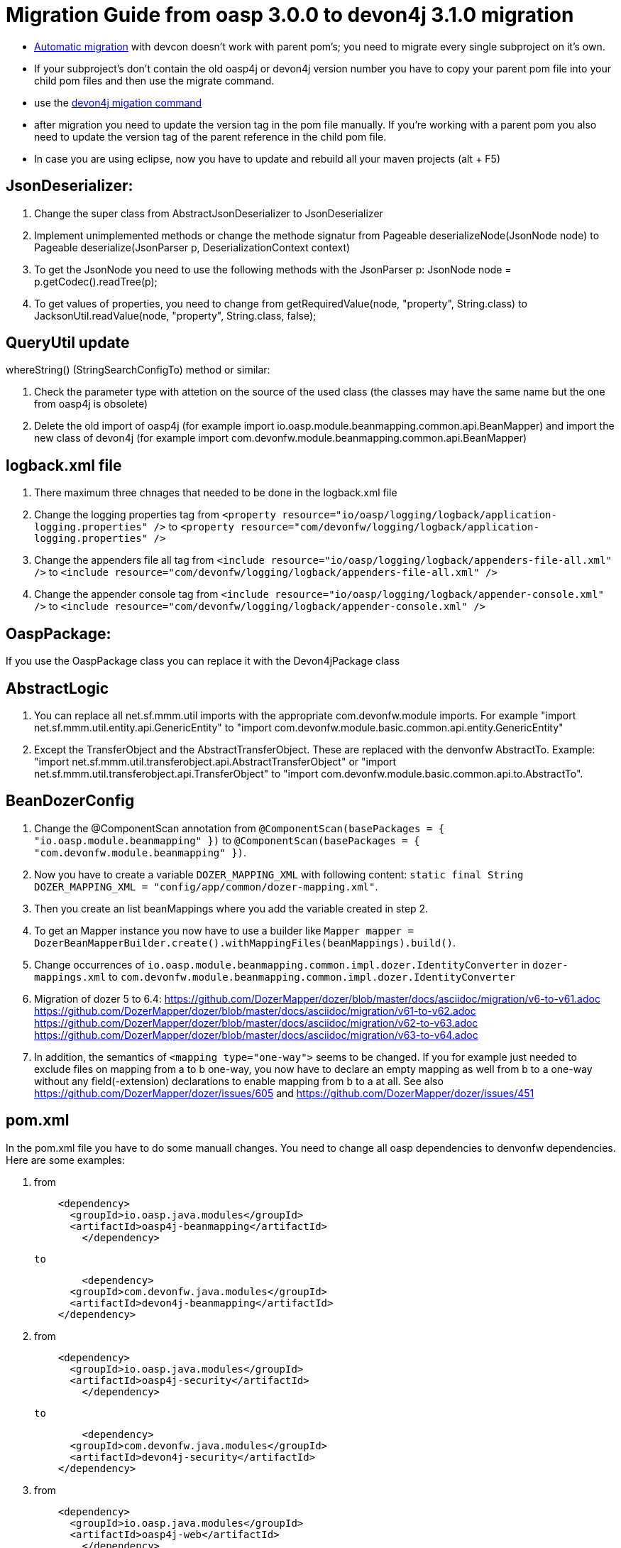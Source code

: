 # Migration Guide from oasp 3.0.0 to devon4j 3.1.0 migration

-  https://github.com/devonfw/devonfw-guide/blob/master/general/devcon-command-reference.adoc#devon4j-migrate[Automatic migration] with devcon doesn't work with parent pom's; you need to migrate every single subproject on it's own.
- If your subproject's don't contain the old oasp4j or devon4j version number you have to copy your parent pom file into your child pom files and then use the migrate command.
- use the https://github.com/devonfw/devonfw-guide/blob/master/general/devcon-command-reference.adoc#devon4j-migrate[devon4j migation command]
- after migration you need to update the version tag in the pom file manually. If you're working with a parent pom you also need to update the version tag of the parent reference
in the child pom file.
- In case you are using eclipse, now you have to update and rebuild all your maven projects (alt + F5)

## JsonDeserializer:

1. Change the super class from AbstractJsonDeserializer to JsonDeserializer
2. Implement unimplemented methods or change the methode signatur from Pageable deserializeNode(JsonNode node) to Pageable deserialize(JsonParser p, DeserializationContext context)
3. To get the JsonNode you need to use the following methods with the JsonParser p: JsonNode node = p.getCodec().readTree(p);
4. To get values of properties, you need to change from getRequiredValue(node, "property", String.class) to JacksonUtil.readValue(node, "property", String.class, false);

## QueryUtil update 

whereString() (StringSearchConfigTo) method or similar:

1. Check the parameter type with attetion on the source of the used class (the classes may have the same name but the one from oasp4j is obsolete)
2. Delete the old import of oasp4j (for example import io.oasp.module.beanmapping.common.api.BeanMapper) and import the new class of
devon4j (for example import com.devonfw.module.beanmapping.common.api.BeanMapper)

## logback.xml file

1. There maximum three chnages that needed to be done in the logback.xml file
2. Change the logging properties tag from 
`<property resource="io/oasp/logging/logback/application-logging.properties" />` to `<property resource="com/devonfw/logging/logback/application-logging.properties" />`
3. Change the appenders file all tag from
`<include resource="io/oasp/logging/logback/appenders-file-all.xml" />` to `<include resource="com/devonfw/logging/logback/appenders-file-all.xml" />`
4. Change the appender console tag from `<include resource="io/oasp/logging/logback/appender-console.xml" />` to `<include resource="com/devonfw/logging/logback/appender-console.xml" />`

## OaspPackage:

If you use the OaspPackage class you can replace it with the Devon4jPackage class

## AbstractLogic

1. You can replace all net.sf.mmm.util imports with the appropriate com.devonfw.module imports. For example "import net.sf.mmm.util.entity.api.GenericEntity" to "import com.devonfw.module.basic.common.api.entity.GenericEntity"
2. Except the TransferObject and the AbstractTransferObject. These are replaced with the denvonfw AbstractTo. 
Example: "import net.sf.mmm.util.transferobject.api.AbstractTransferObject" or "import net.sf.mmm.util.transferobject.api.TransferObject" to "import com.devonfw.module.basic.common.api.to.AbstractTo".

## BeanDozerConfig

. Change the @ComponentScan annotation from `@ComponentScan(basePackages = { "io.oasp.module.beanmapping" })` to `@ComponentScan(basePackages = { "com.devonfw.module.beanmapping" })`.
. Now you have to create a variable `DOZER_MAPPING_XML` with following content: `static final String DOZER_MAPPING_XML = "config/app/common/dozer-mapping.xml"`.
. Then you create an list beanMappings where you add the variable created in step 2.
. To get an Mapper instance you now have to use a builder like `Mapper mapper = DozerBeanMapperBuilder.create().withMappingFiles(beanMappings).build()`.
. Change occurrences of `io.oasp.module.beanmapping.common.impl.dozer.IdentityConverter` in `dozer-mappings.xml` to `com.devonfw.module.beanmapping.common.impl.dozer.IdentityConverter`
. Migration of dozer 5 to 6.4:
https://github.com/DozerMapper/dozer/blob/master/docs/asciidoc/migration/v6-to-v61.adoc
https://github.com/DozerMapper/dozer/blob/master/docs/asciidoc/migration/v61-to-v62.adoc
https://github.com/DozerMapper/dozer/blob/master/docs/asciidoc/migration/v62-to-v63.adoc
https://github.com/DozerMapper/dozer/blob/master/docs/asciidoc/migration/v63-to-v64.adoc
. In addition, the semantics of `<mapping type="one-way">` seems to be changed. If you for example just needed to exclude files on mapping from a to b one-way, you now have to declare an empty mapping as well from b to a one-way without any field(-extension) declarations to enable mapping from b to a at all. See also https://github.com/DozerMapper/dozer/issues/605 and https://github.com/DozerMapper/dozer/issues/451

## pom.xml

In the pom.xml file you have to do some manuall changes. You need to change all oasp dependencies to denvonfw dependencies. Here are some examples:

1.  from 
+ 
```xml
    <dependency>
      <groupId>io.oasp.java.modules</groupId>
      <artifactId>oasp4j-beanmapping</artifactId>
	</dependency>
```
+
	  to 
+
```xml
	<dependency>
      <groupId>com.devonfw.java.modules</groupId>
      <artifactId>devon4j-beanmapping</artifactId>
    </dependency>
```
2.  from 
+
```xml
    <dependency>
      <groupId>io.oasp.java.modules</groupId>
      <artifactId>oasp4j-security</artifactId>
	</dependency>
```
+
	to 
+
```xml
	<dependency>
      <groupId>com.devonfw.java.modules</groupId>
      <artifactId>devon4j-security</artifactId>
    </dependency>
```
3. from
+
```xml
    <dependency>
      <groupId>io.oasp.java.modules</groupId>
      <artifactId>oasp4j-web</artifactId>
	</dependency>
```
+
	to
+
```xml
	<dependency>
      <groupId>com.devonfw.java.modules</groupId>
      <artifactId>devon4j-web</artifactId>
    </dependency>
```
4.  from
+
```xml
    <dependency>
      <groupId>io.oasp.java.starters</groupId>
      <artifactId>oasp4j-starter-cxf-client-rest</artifactId>
	</dependency>
```
+
    to
+
```xml
	<dependency>
      <groupId>com.devonfw.java.starters</groupId>
      <artifactId>devon4j-starter-cxf-client-rest</artifactId>
    </dependency>
```
5.  from 
+
```xml
    <dependency>
      <groupId>io.oasp.java.starters</groupId>
      <artifactId>oasp4j-starter-cxf-client-ws</artifactId>
	</dependency>
```
+
	to
+
```xml
	<dependency>
      <groupId>com.devonfw.java.starters</groupId>
      <artifactId>devon4j-starter-cxf-client-ws</artifactId>
    </dependency>
```
6.  from
+
```xml
    <dependency>
      <groupId>io.oasp.java.starters</groupId>
      <artifactId>oasp4j-starter-cxf-server-rest</artifactId>
	</dependency>
```
+
	to
+
```xml
	<dependency>
      <groupId>com.devonfw.java.starters</groupId>
      <artifactId>devon4j-starter-cxf-server-rest</artifactId>
    </dependency>
```
7.  from
+
```xml
    <dependency>
      <groupId>io.oasp.java.starters</groupId>
      <artifactId>oasp4j-starter-spring-data-jpa</artifactId>
	</dependency>
```
+
	to
+
```xml
	<dependency>
      <groupId>com.devonfw.java.starters</groupId>
      <artifactId>devon4j-starter-spring-data-jpa</artifactId>
    </dependency>
```

8.  from
+
```xml
    <dependency>
      <groupId>io.oasp.java.modules</groupId>
      <artifactId>oasp4j-batch</artifactId>
	</dependency>
```
+
	to
+
```xml
	<dependency>
      <groupId>com.devonfw.java.modules</groupId>
      <artifactId>devon4j-batch</artifactId>
    </dependency>
```
9.  from
+
```xml
    <dependency>
      <groupId>io.oasp.java.modules</groupId>
      <artifactId>oasp4j-test</artifactId>
	</dependency>
```
+
	to
+
```xml
	<dependency>
      <groupId>com.devonfw.java.modules</groupId>
      <artifactId>devon4j-test</artifactId>
    </dependency>
```
10. from
+
```xml
    <dependency>
      <groupId>io.oasp.java.modules</groupId>
      <artifactId>oasp4j-logging</artifactId>
	</dependency>
```
+
	to
+
```xml
	<dependency>
      <groupId>com.devonfw.java.modules</groupId>
      <artifactId>devon4j-logging</artifactId>
    </dependency>
```
11. from
+
```xml
    <dependency>
      <groupId>io.oasp.java.modules</groupId>
      <artifactId>oasp4j-jpa-spring-data</artifactId>
	</dependency>
```
+
	to
+
```xml
	<dependency>
      <groupId>com.devonfw.java.modules</groupId>
      <artifactId>devon4j-jpa-spring-data</artifactId>
    </dependency>
```
12. from
+
```xml
    <dependency>
      <groupId>io.oasp.java.modules</groupId>
      <artifactId>oasp4j-rest</artifactId>
	</dependency>
```
+
	to
+
```xml
	<dependency>
      <groupId>com.devonfw.java.modules</groupId>
      <artifactId>devon4j-rest</artifactId>
    </dependency>
```

## MutableGenericEntity

If you use the MutableGenericEntity<> class you have to change it to the PersistenceEntity<> class. Change the import "net.sf.mmm.util.entity.api.MutableGenericEntity" to
"import com.devonfw.module.basic.common.api.entity.PersistenceEntity".

## CompositeTo

If you use the CompositeTo class you should now use the AbstractTo class. Just change the import from "import net.sf.mmm.util.transferobject.api.CompositeTo" 
to "import com.devonfw.module.basic.common.api.to.AbstractTo".



